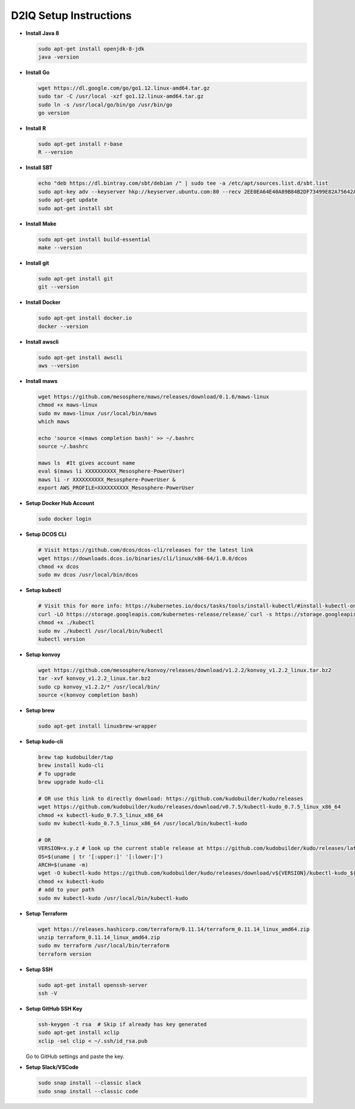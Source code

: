 D2IQ Setup Instructions
=======================

- **Install Java 8**

  .. code-block:: bash

    sudo apt-get install openjdk-8-jdk
    java -version

- **Install Go**

  .. code-block:: bash

    wget https://dl.google.com/go/go1.12.linux-amd64.tar.gz
    sudo tar -C /usr/local -xzf go1.12.linux-amd64.tar.gz
    sudo ln -s /usr/local/go/bin/go /usr/bin/go
    go version

- **Install R**

  .. code-block:: bash

    sudo apt-get install r-base
    R --version

- **Install SBT**

  .. code-block:: bash

    echo "deb https://dl.bintray.com/sbt/debian /" | sudo tee -a /etc/apt/sources.list.d/sbt.list
    sudo apt-key adv --keyserver hkp://keyserver.ubuntu.com:80 --recv 2EE0EA64E40A89B84B2DF73499E82A75642AC823
    sudo apt-get update
    sudo apt-get install sbt

- **Install Make**

  .. code-block:: bash

    sudo apt-get install build-essential
    make --version

- **Install git**

  .. code-block:: bash

    sudo apt-get install git
    git --version

- **Install Docker**

  .. code-block:: bash

    sudo apt-get install docker.io
    docker --version

- **Install awscli**

  .. code-block:: bash

    sudo apt-get install awscli
    aws --version

- **Install maws**

  .. code-block:: bash

    wget https://github.com/mesosphere/maws/releases/download/0.1.6/maws-linux
    chmod +x maws-linux
    sudo mv maws-linux /usr/local/bin/maws
    which maws

    echo 'source <(maws completion bash)' >> ~/.bashrc
    source ~/.bashrc

    maws ls  #It gives account name
    eval $(maws li XXXXXXXXXX_Mesosphere-PowerUser)
    maws li -r XXXXXXXXXX_Mesosphere-PowerUser &
    export AWS_PROFILE=XXXXXXXXXX_Mesosphere-PowerUser

- **Setup Docker Hub Account**

  .. code-block:: bash

    sudo docker login

- **Setup DCOS CLI**

  .. code-block:: bash

    # Visit https://github.com/dcos/dcos-cli/releases for the latest link
    wget https://downloads.dcos.io/binaries/cli/linux/x86-64/1.0.0/dcos
    chmod +x dcos
    sudo mv dcos /usr/local/bin/dcos

- **Setup kubectl**

  .. code-block:: bash

    # Visit this for more info: https://kubernetes.io/docs/tasks/tools/install-kubectl/#install-kubectl-on-linux
    curl -LO https://storage.googleapis.com/kubernetes-release/release/`curl -s https://storage.googleapis.com/kubernetes-release/release/stable.txt`/bin/linux/amd64/kubectl
    chmod +x ./kubectl
    sudo mv ./kubectl /usr/local/bin/kubectl
    kubectl version

- **Setup konvoy**

  .. code-block:: bash

    wget https://github.com/mesosphere/konvoy/releases/download/v1.2.2/konvoy_v1.2.2_linux.tar.bz2
    tar -xvf konvoy_v1.2.2_linux.tar.bz2
    sudo cp konvoy_v1.2.2/* /usr/local/bin/
    source <(konvoy completion bash)

- **Setup brew**

  .. code-block:: bash

    sudo apt-get install linuxbrew-wrapper

- **Setup kudo-cli**

  .. code-block:: bash

    brew tap kudobuilder/tap
    brew install kudo-cli
    # To upgrade
    brew upgrade kudo-cli

    # OR use this link to directly download: https://github.com/kudobuilder/kudo/releases
    wget https://github.com/kudobuilder/kudo/releases/download/v0.7.5/kubectl-kudo_0.7.5_linux_x86_64
    chmod +x kubectl-kudo_0.7.5_linux_x86_64
    sudo mv kubectl-kudo_0.7.5_linux_x86_64 /usr/local/bin/kubectl-kudo

    # OR
    VERSION=x.y.z # look up the current stable release at https://github.com/kudobuilder/kudo/releases/latest
    OS=$(uname | tr '[:upper:]' '[:lower:]')
    ARCH=$(uname -m)
    wget -O kubectl-kudo https://github.com/kudobuilder/kudo/releases/download/v${VERSION}/kubectl-kudo_${VERSION}_${OS}_${ARCH}
    chmod +x kubectl-kudo
    # add to your path
    sudo mv kubectl-kudo /usr/local/bin/kubectl-kudo

- **Setup Terraform**

  .. code-block:: bash

    wget https://releases.hashicorp.com/terraform/0.11.14/terraform_0.11.14_linux_amd64.zip
    unzip terraform_0.11.14_linux_amd64.zip
    sudo mv terraform /usr/local/bin/terraform
    terraform version

- **Setup SSH**

  .. code-block:: bash

    sudo apt-get install openssh-server
    ssh -V

- **Setup GitHub SSH Key**

  .. code-block:: bash

    ssh-keygen -t rsa  # Skip if already has key generated
    sudo apt-get install xclip
    xclip -sel clip < ~/.ssh/id_rsa.pub

  Go to GitHub settings and paste the key.

- **Setup Slack/VSCode**

  .. code-block:: bash

    sudo snap install --classic slack
    sudo snap install --classic code
